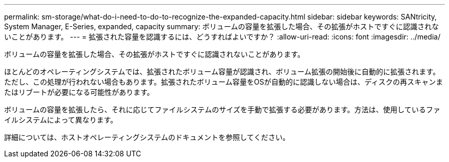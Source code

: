 ---
permalink: sm-storage/what-do-i-need-to-do-to-recognize-the-expanded-capacity.html 
sidebar: sidebar 
keywords: SANtricity, System Manager, E-Series, expanded, capacity 
summary: ボリュームの容量を拡張した場合、その拡張がホストですぐに認識されないことがあります。 
---
= 拡張された容量を認識するには、どうすればよいですか？
:allow-uri-read: 
:icons: font
:imagesdir: ../media/


[role="lead"]
ボリュームの容量を拡張した場合、その拡張がホストですぐに認識されないことがあります。

ほとんどのオペレーティングシステムでは、拡張されたボリューム容量が認識され、ボリューム拡張の開始後に自動的に拡張されます。ただし、この処理が行われない場合もあります。拡張されたボリューム容量をOSが自動的に認識しない場合は、ディスクの再スキャンまたはリブートが必要になる可能性があります。

ボリュームの容量を拡張したら、それに応じてファイルシステムのサイズを手動で拡張する必要があります。方法は、使用しているファイルシステムによって異なります。

詳細については、ホストオペレーティングシステムのドキュメントを参照してください。
